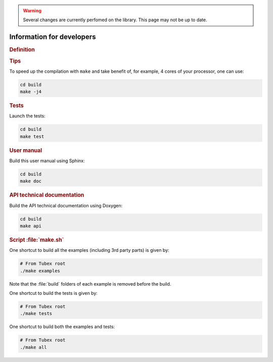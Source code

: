 .. _sec-manual-dev:

.. warning::
  
  Several changes are currently perfomed on the library.
  This page may not be up to date.

##########################
Information for developers
##########################

.. rubric:: Definition

.. rst-class:: fit-page

  CMake supports the following options for development:

  ======================  ======================================================================================
  Option                  Description
  ======================  ======================================================================================
  BUILD_TESTS             | By default, the tests are not built.
                          | To enable the compilation of tests:

                          .. code-block:: bash

                            cmake <other_cmake_options> -DBUILD_TESTS=ON ..
  ======================  ======================================================================================



.. rubric:: Tips

To speed up the compilation with ``make`` and take benefit of, for example, 4 cores of your processor, one can use:

.. code-block:: bash
  
  cd build
  make -j4


.. rubric:: Tests

Launch the tests:

.. code-block:: bash

  cd build
  make test


.. rubric:: User manual

Build this user manual using Sphinx:

.. code-block:: bash

  cd build
  make doc


.. rubric:: API technical documentation

Build the API technical documentation using Doxygen:

.. code-block:: bash

  cd build
  make api


.. rubric:: Script :file:`make.sh`

One shortcut to build all the examples (including 3rd party parts) is given by:

.. code-block:: bash
  
  # From Tubex root
  ./make examples

Note that the :file:`build` folders of each example is removed before the build.

One shortcut to build the tests is given by:

.. code-block:: bash

  # From Tubex root
  ./make tests

One shortcut to build both the examples and tests:

.. code-block:: bash

  # From Tubex root
  ./make all